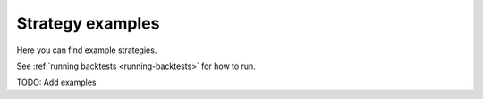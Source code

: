 .. _strategy-examples:

Strategy examples
=================

Here you can find example strategies.

See :ref:`running backtests <running-backtests>` for how to run.

TODO: Add examples